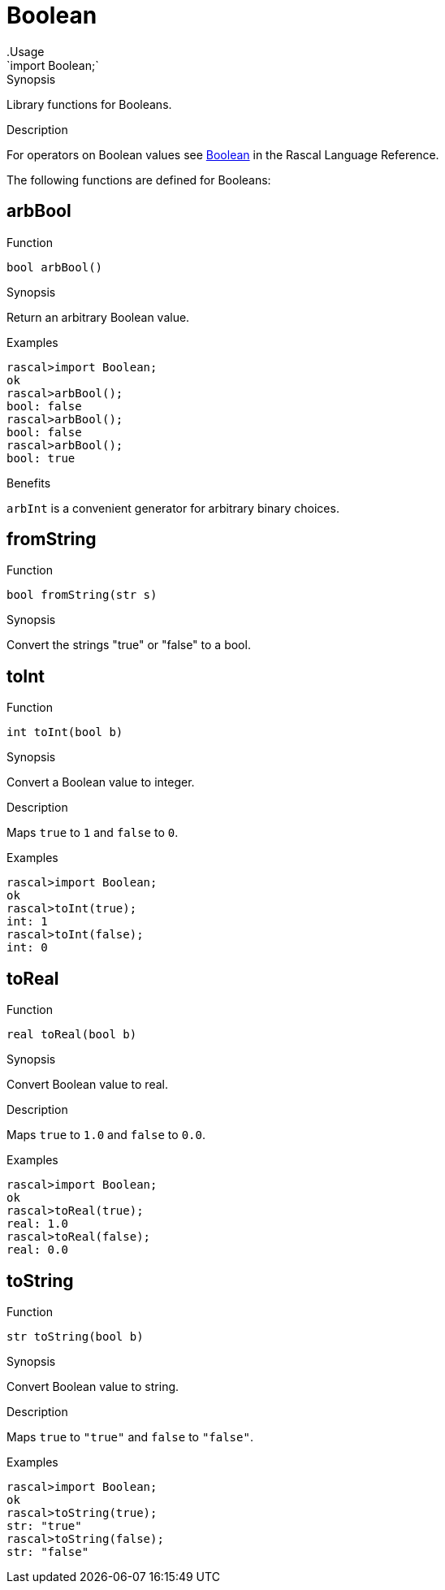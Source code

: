 
[[Prelude-Boolean]]


[[Prelude-Boolean]]
# Boolean
:concept: Prelude/Boolean
.Usage
`import Boolean;`


.Synopsis
Library functions for Booleans.

.Description

For operators on Boolean values see link:{RascalLang}#Values-Boolean[Boolean] in the Rascal Language Reference.

The following functions are defined for Booleans:


[[Boolean-arbBool]]
## arbBool

.Function 
`bool arbBool()`

.Synopsis
Return an arbitrary Boolean value.

.Examples
[source,rascal-shell]
----
rascal>import Boolean;
ok
rascal>arbBool();
bool: false
rascal>arbBool();
bool: false
rascal>arbBool();
bool: true
----

.Benefits
`arbInt` is a convenient generator for arbitrary binary choices.

[[Boolean-fromString]]
## fromString

.Function 
`bool fromString(str s)`

.Synopsis
Convert the strings "true" or "false" to a bool.

[[Boolean-toInt]]
## toInt

.Function 
`int toInt(bool b)`

.Synopsis
Convert a Boolean value to integer.

.Description
Maps `true` to `1` and `false` to `0`.

.Examples
[source,rascal-shell]
----
rascal>import Boolean;
ok
rascal>toInt(true);
int: 1
rascal>toInt(false);
int: 0
----

[[Boolean-toReal]]
## toReal

.Function 
`real toReal(bool b)`

.Synopsis
Convert Boolean value to real.

.Description
Maps `true` to `1.0` and `false` to `0.0`.

.Examples
[source,rascal-shell]
----
rascal>import Boolean;
ok
rascal>toReal(true);
real: 1.0
rascal>toReal(false);
real: 0.0
----

[[Boolean-toString]]
## toString

.Function 
`str toString(bool b)`

.Synopsis
Convert Boolean value to string.

.Description
Maps `true` to `"true"` and `false` to `"false"`.

.Examples
[source,rascal-shell]
----
rascal>import Boolean;
ok
rascal>toString(true);
str: "true"
rascal>toString(false);
str: "false"
----

:leveloffset: +1

:leveloffset: -1